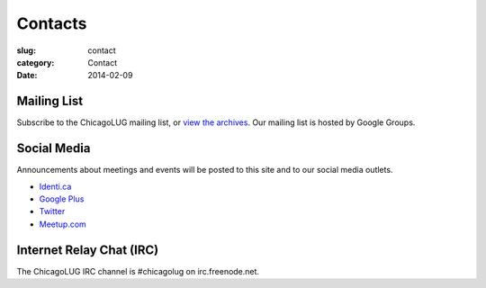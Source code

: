 Contacts
========
:slug: contact
:category: Contact
:date: 2014-02-09

Mailing List
------------

Subscribe to the ChicagoLUG mailing list, or `view the archives`_. Our mailing
list is hosted by Google Groups.

.. html::
  
    <form action="http://groups.google.com/group/chicagolinux-discuss/boxsubscribe">
      <p><label for="google_email">Email: </label><input id="google_email"
      type=text name=email /><input type=submit name="sub" value="Subscribe" /></p>
    </form>


Social Media
------------

Announcements about meetings and events will be posted to this site and to our
social media outlets.

- `Identi.ca`_

- `Google Plus`_

- `Twitter`_

- `Meetup.com`_


Internet Relay Chat (IRC)
-------------------------

The ChicagoLUG IRC channel is #chicagolug on irc.freenode.net.



.. _`view the archives`: http://groups.google.com/group/chicagolinux-discuss
.. _`Google Plus`: https://plus.google.com/110920643277848720575?prsrc=3
.. _`Twitter`: https://twitter.com/chicagolug
.. _`Identi.ca`: https://identi.ca/chicagolug
.. _`Meetup.com`: http://www.meetup.com/Windy-City-Linux-Users-Group/
